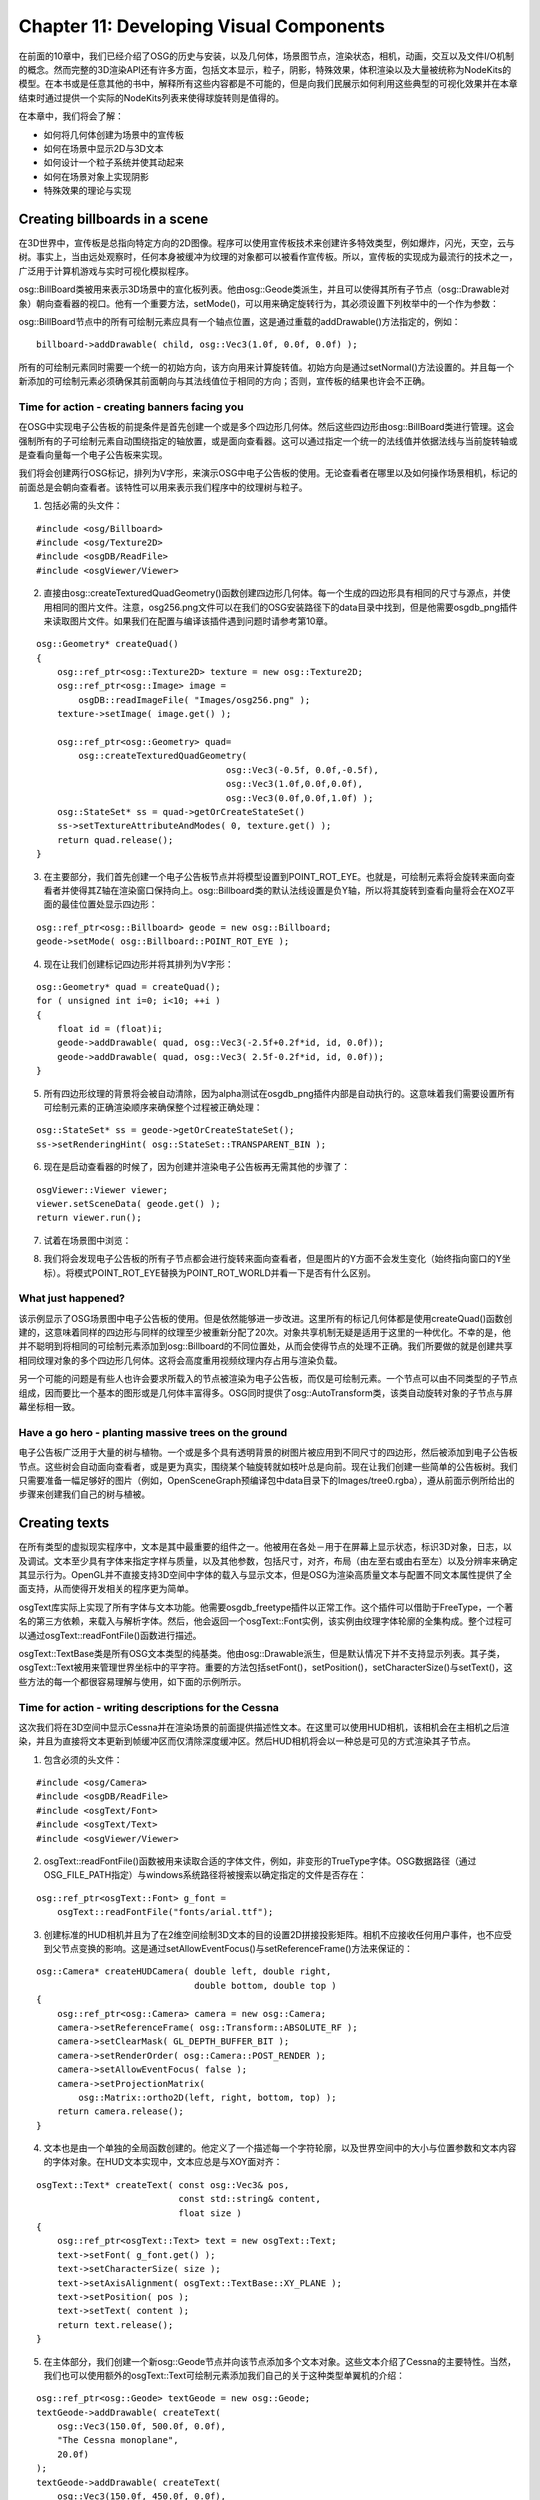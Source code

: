 Chapter 11: Developing Visual Components
===========================================

在前面的10章中，我们已经介绍了OSG的历史与安装，以及几何体，场景图节点，渲染状态，相机，动画，交互以及文件I/O机制的概念。然而完整的3D渲染API还有许多方面，包括文本显示，粒子，阴影，特殊效果，体积渲染以及大量被统称为NodeKits的模型。在本书或是任意其他的书中，解释所有这些内容都是不可能的，但是向我们民展示如何利用这些典型的可视化效果并在本章结束时通过提供一个实际的NodeKits列表来使得球旋转则是值得的。

在本章中，我们将会了解：

* 如何将几何体创建为场景中的宣传板
* 如何在场景中显示2D与3D文本
* 如何设计一个粒子系统并使其动起来
* 如何在场景对象上实现阴影
* 特殊效果的理论与实现

Creating billboards in a scene
---------------------------------

在3D世界中，宣传板是总指向特定方向的2D图像。程序可以使用宣传板技术来创建许多特效类型，例如爆炸，闪光，天空，云与树。事实上，当由远处观察时，任何本身被缓冲为纹理的对象都可以被看作宣传板。所以，宣传板的实现成为最流行的技术之一，广泛用于计算机游戏与实时可视化模拟程序。

osg::BillBoard类被用来表示3D场景中的宣化板列表。他由osg::Geode类派生，并且可以使得其所有子节点（osg::Drawable对象）朝向查看器的视口。他有一个重要方法，setMode()，可以用来确定旋转行为，其必须设置下列枚举中的一个作为参数：

.. image:: _images/osg_billboard.png

osg::BillBoard节点中的所有可绘制元素应具有一个轴点位置，这是通过重载的addDrawable()方法指定的，例如：

::

    billboard->addDrawable( child, osg::Vec3(1.0f, 0.0f, 0.0f) );

所有的可绘制元素同时需要一个统一的初始方向，该方向用来计算旋转值。初始方向是通过setNormal()方法设置的。并且每一个新添加的可绘制元素必须确保其前面朝向与其法线值位于相同的方向；否则，宣传板的结果也许会不正确。

Time for action - creating banners facing you
~~~~~~~~~~~~~~~~~~~~~~~~~~~~~~~~~~~~~~~~~~~~~~~~~

在OSG中实现电子公告板的前提条件是首先创建一个或是多个四边形几何体。然后这些四边形由osg::BillBoard类进行管理。这会强制所有的子可绘制元素自动围绕指定的轴放置，或是面向查看器。这可以通过指定一个统一的法线值并依据法线与当前旋转轴或是查看向量每一个电子公告板来实现。

我们将会创建两行OSG标记，排列为V字形，来演示OSG中电子公告板的使用。无论查看者在哪里以及如何操作场景相机，标记的前面总是会朝向查看者。该特性可以用来表示我们程序中的纹理树与粒子。

1. 包括必需的头文件：

::

    #include <osg/Billboard>
    #include <osg/Texture2D>
    #include <osgDB/ReadFile>
    #include <osgViewer/Viewer>

2. 直接由osg::createTexturedQuadGeometry()函数创建四边形几何体。每一个生成的四边形具有相同的尺寸与源点，并使用相同的图片文件。注意，osg256.png文件可以在我们的OSG安装路径下的data目录中找到，但是他需要osgdb_png插件来读取图片文件。如果我们在配置与编译该插件遇到问题时请参考第10章。

::

    osg::Geometry* createQuad()
    {
        osg::ref_ptr<osg::Texture2D> texture = new osg::Texture2D;
        osg::ref_ptr<osg::Image> image =
            osgDB::readImageFile( "Images/osg256.png" );
        texture->setImage( image.get() );
        
        osg::ref_ptr<osg::Geometry> quad=
            osg::createTexturedQuadGeometry(  
                                        osg::Vec3(-0.5f, 0.0f,-0.5f), 
                                        osg::Vec3(1.0f,0.0f,0.0f), 
                                        osg::Vec3(0.0f,0.0f,1.0f) );
        osg::StateSet* ss = quad->getOrCreateStateSet()
        ss->setTextureAttributeAndModes( 0, texture.get() );
        return quad.release();
    }

3. 在主要部分，我们首先创建一个电子公告板节点并将模型设置到POINT_ROT_EYE。也就是，可绘制元素将会旋转来面向查看者并使得其Z轴在渲染窗口保持向上。osg::Billboard类的默认法线设置是负Y轴，所以将其旋转到查看向量将会在XOZ平面的最佳位置处显示四边形：

::

    osg::ref_ptr<osg::Billboard> geode = new osg::Billboard;
    geode->setMode( osg::Billboard::POINT_ROT_EYE );

4. 现在让我们创建标记四边形并将其排列为V字形：

::

    osg::Geometry* quad = createQuad();
    for ( unsigned int i=0; i<10; ++i )
    {
        float id = (float)i;
        geode->addDrawable( quad, osg::Vec3(-2.5f+0.2f*id, id, 0.0f));
        geode->addDrawable( quad, osg::Vec3( 2.5f-0.2f*id, id, 0.0f));
    }

5. 所有四边形纹理的背景将会被自动清除，因为alpha测试在osgdb_png插件内部是自动执行的。这意味着我们需要设置所有可绘制元素的正确渲染顺序来确保整个过程被正确处理：

::

    osg::StateSet* ss = geode->getOrCreateStateSet();
    ss->setRenderingHint( osg::StateSet::TRANSPARENT_BIN );

6. 现在是启动查看器的时候了，因为创建并渲染电子公告板再无需其他的步骤了：

::

    osgViewer::Viewer viewer;
    viewer.setSceneData( geode.get() );
    return viewer.run();

7. 试着在场景图中浏览：

.. image:: _images/osg_banner.png

8. 我们将会发现电子公告板的所有子节点都会进行旋转来面向查看者，但是图片的Y方面不会发生变化（始终指向窗口的Y坐标）。将模式POINT_ROT_EYE替换为POINT_ROT_WORLD并看一下是否有什么区别。

.. image:: _images/osg_banner2.png

What just happened?
~~~~~~~~~~~~~~~~~~~~~~

该示例显示了OSG场景图中电子公告板的使用。但是依然能够进一步改进。这里所有的标记几何体都是使用createQuad()函数创建的，这意味着同样的四边形与同样的纹理至少被重新分配了20次。对象共享机制无疑是适用于这里的一种优化。不幸的是，他并不聪明到将相同的可绘制元素添加到osg::Billboard的不同位置处，从而会使得节点的处理不正确。我们所要做的就是创建共享相同纹理对象的多个四边形几何体。这将会高度重用视频纹理内存占用与渲染负载。

另一个可能的问题是有些人也许会要求所载入的节点被渲染为电子公告板，而仅是可绘制元素。一个节点可以由不同类型的子节点组成，因而要比一个基本的图形或是几何体丰富得多。OSG同时提供了osg::AutoTransform类，该类自动旋转对象的子节点与屏幕坐标相一致。

Have a go hero - planting massive trees on the ground
~~~~~~~~~~~~~~~~~~~~~~~~~~~~~~~~~~~~~~~~~~~~~~~~~~~~~~~~~~~~

电子公告板广泛用于大量的树与植物。一个或是多个具有透明背景的树图片被应用到不同尺寸的四边形，然后被添加到电子公告板节点。这些树会自动面向查看者，或是更为真实，围绕某个轴旋转就如枝叶总是向前。现在让我们创建一些简单的公告板树。我们只需要准备一幅足够好的图片（例如，OpenSceneGraph预编译包中data目录下的Images/tree0.rgba），遵从前面示例所给出的步骤来创建我们自己的树与植被。

Creating texts
------------------

在所有类型的虚拟现实程序中，文本是其中最重要的组件之一。他被用在各处－用于在屏幕上显示状态，标识3D对象，日志，以及调试。文本至少具有字体来指定字样与质量，以及其他参数，包括尺寸，对齐，布局（由左至右或由右至左）以及分辨率来确定其显示行为。OpenGL并不直接支持3D空间中字体的载入与显示文本，但是OSG为渲染高质量文本与配置不同文本属性提供了全面支持，从而使得开发相关的程序更为简单。

osgText库实际上实现了所有字体与文本功能。他需要osgdb_freetype插件以正常工作。这个插件可以借助于FreeType，一个著名的第三方依赖，来载入与解析字体。然后，他会返回一个osgText::Font实例，该实例由纹理字体轮廓的全集构成。整个过程可以通过osgText::readFontFile()函数进行描述。

osgText::TextBase类是所有OSG文本类型的纯基类。他由osg::Drawable派生，但是默认情况下并不支持显示列表。其子类，osgText::Text被用来管理世界坐标中的平字符。重要的方法包括setFont()，setPosition()，setCharacterSize()与setText()，这些方法的每一个都很容易理解与使用，如下面的示例所示。

Time for action - writing descriptions for the Cessna
~~~~~~~~~~~~~~~~~~~~~~~~~~~~~~~~~~~~~~~~~~~~~~~~~~~~~~~

这次我们将在3D空间中显示Cessna并在渲染场景的前面提供描述性文本。在这里可以使用HUD相机，该相机会在主相机之后渲染，并且为直接将文本更新到帧缓冲区而仅清除深度缓冲区。然后HUD相机将会以一种总是可见的方式渲染其子节点。

1. 包含必须的头文件：

::

    #include <osg/Camera>
    #include <osgDB/ReadFile>
    #include <osgText/Font>
    #include <osgText/Text>
    #include <osgViewer/Viewer>

2. osgText::readFontFile()函数被用来读取合适的字体文件，例如，非变形的TrueType字体。OSG数据路径（通过OSG_FILE_PATH指定）与windows系统路径将被搜索以确定指定的文件是否存在：

::

    osg::ref_ptr<osgText::Font> g_font =
        osgText::readFontFile("fonts/arial.ttf");

3. 创建标准的HUD相机并且为了在2维空间绘制3D文本的目的设置2D拼接投影矩阵。相机不应接收任何用户事件，也不应受到父节点变换的影响。这是通过setAllowEventFocus()与setReferenceFrame()方法来保证的：

::

    osg::Camera* createHUDCamera( double left, double right,
                                  double bottom, double top )
    {
        osg::ref_ptr<osg::Camera> camera = new osg::Camera;
        camera->setReferenceFrame( osg::Transform::ABSOLUTE_RF );
        camera->setClearMask( GL_DEPTH_BUFFER_BIT );
        camera->setRenderOrder( osg::Camera::POST_RENDER );
        camera->setAllowEventFocus( false );
        camera->setProjectionMatrix(
            osg::Matrix::ortho2D(left, right, bottom, top) );
        return camera.release();
    }

4. 文本也是由一个单独的全局函数创建的。他定义了一个描述每一个字符轮廓，以及世界空间中的大小与位置参数和文本内容的字体对象。在HUD文本实现中，文本应总是与XOY面对齐：

::

    osgText::Text* createText( const osg::Vec3& pos,
                               const std::string& content,  
                               float size )
    {
        osg::ref_ptr<osgText::Text> text = new osgText::Text;
        text->setFont( g_font.get() );
        text->setCharacterSize( size );
        text->setAxisAlignment( osgText::TextBase::XY_PLANE );
        text->setPosition( pos );
        text->setText( content );
        return text.release();
    }

5. 在主体部分，我们创建一个新osg::Geode节点并向该节点添加多个文本对象。这些文本介绍了Cessna的主要特性。当然，我们也可以使用额外的osgText::Text可绘制元素添加我们自己的关于这种类型单翼机的介绍：

::

    osg::ref_ptr<osg::Geode> textGeode = new osg::Geode;
    textGeode->addDrawable( createText(
        osg::Vec3(150.0f, 500.0f, 0.0f),
        "The Cessna monoplane",
        20.0f)
    );
    textGeode->addDrawable( createText(
        osg::Vec3(150.0f, 450.0f, 0.0f),
        "Six-seat, low-wing and twin-engined",
        15.0f)
    );

6. 这个节点包含所有应添加到HUD的文本。为了确保文本不会为OpenGL法线与光（毕竟他们也是纹理几何体）影响，我们必须关闭相机节点的光：

::

    osg::Camera* camera = createHUDCamera(0, 1024, 0, 768);
    camera->addChild( textGeode.get() );
    camera->getOrCreateStateSet()->setMode(
        GL_LIGHTING, osg::StateAttribute::OFF );

7. 最后一步是将Cessna模型与相机添加到场景图，并像通常一样启动查看器：

::

    osg::ref_ptr<osg::Group> root = new osg::Group;
    root->addChild( osgDB::readNodeFile("cessna.osg") );
    root->addChild( camera );
    osgViewer::Viewer viewer;
    viewer.setSceneData( root.get() );
    return viewer.run();

8. 在渲染窗口中，我们会看到在Cessna模型上有两行文本。无论我们如何变换，旋转与缩放视图矩阵，HUD文本绝不会被覆盖。所以，用户总是可以直接读取最生要的信息，而无需脱离其通常的视图：

.. image:: _images/osg_text.png

What just happened?
~~~~~~~~~~~~~~~~~~~~~~

为了使用CMake或是其他的本地编译器构建该示例，我们需要将osgText库添加为依赖，并且包含osgParticle，osgShadow与osgFX库。

在这里我们指定了arial.ttf字体。这是大多数Windows与UNIX系统的默认字体，同时也可以在OSG数据路径内找到。正如我们所看到的，这种字体类型为开发者提供了高精度的字符显示，而无论字体大小设置。这是因为TrueType字体的轮廓线是由数学线段与Bezier曲线构成的，这意味着他们并不是向量字体。位图（光栅）字体不具有这种特性，因而当调整大小时会变昨非常丑陋。在这里禁止setFont()来强制osgText使用默认的12x12的位图字体。我们可以看出这种字体之间的区别吗？

Pop quiz - text positions and the projection matrix
~~~~~~~~~~~~~~~~~~~~~~~~~~~~~~~~~~~~~~~~~~~~~~~~~~~~~~~

我们使用下面的代码来定义我们的文本对象：

::

    text->setAxisAlignment( osgText::TextBase::XY_PLANE );
    text->setPosition( pos );

这里有两个需要我们思考的问题：

#. 首先，为什么平面字体必须放置在XOY平面上？如果我们不这样做会出现什么情况？我们是否应该使用HUD相机？
#. 其次，这些文本位置的参考帧是什么？也就是，当设置文本对象的位置时，我们如何在渲染窗口中对其定位？他是否与拼接投影矩阵有关？我们能否将示例中的两行移动右上角？

Have a go hero - using wide characters to support more languages
~~~~~~~~~~~~~~~~~~~~~~~~~~~~~~~~~~~~~~~~~~~~~~~~~~~~~~~~~~~~~~~~~~~

osgText::Text的setText()方法直接接受std::string变量。同时，他也可以接受宽字符作为输入参数。例如：

::

    wchar_t* wstr = ;
    text->setText( wstr );

这使其支持多语言，例如，中文与日文字符，成为可能。现在试着通过直接定义宽字符或是由多字节字符转换来获取一个宽字符序列，并将其应用到osgText::Text对象，来验证一下我们所感兴趣的语言是否能够被渲染。注意字体也要进行相应的变化来支持相应的语言。


Creating 3D texts
--------------------

无论是否相信，OSG同时提供了对场景图中3D文本的支持。每个字符都有一个深度参数，并且最终使用OpenGL的顶点数组机制进行渲染。实现者类，osgText::Text3D，也是由osgText::Textbase派生的，所以具有与osgText::Text几乎相同的方法。他需要一个osgText::Font3D实例作为字体参数，该参数可以通过osgText::readFont3DFile()函数获取。

Time for action - creating texts in the world space
~~~~~~~~~~~~~~~~~~~~~~~~~~~~~~~~~~~~~~~~~~~~~~~~~~~~~~

在该示例中我们将会创建一个简单的3D文本对象。类似于2D文本类osgText::Text，osgText::Text3D类也继承了一个方法列表来设置基本的文本参数，包括位置，大小，对齐方式，字体对象以及内容。3D文本最通常用作游戏与程序的特殊效果。

1. 包含必须的头文件：

::

    #include <osg/MatrixTransform>
    #include <osgDB/ReadFile>
    #include <osgText/Font3D>
    #include <osgText/Text3D>
    #include <osgViewer/Viewer>

2. 使用osgText::readFont3DFile()函数读取相应的字体文件，该函数类似于osgText::readFontFile()。使用osgdb_freetype插件，TrueType字体可以被分析为细节良好的3D字符轮廓：

::

    osg::ref_ptr<osgText::Font3D> g_font3D =
        osgText::readFont3DFile("fonts/arial.ttf");

3. 所以我们将会模拟上个示例中的createText()函数。唯一的区别在于我们需要为文本字符设置一个额外的深度参数使其站立在3D世界中。这里的setAxisAlignment()方法表明文本对象位于XOZ平面上，并使其前面朝向Y轴负方向：

::

    osgText::Text3D* createText3D( const osg::Vec3& pos,
                                   const std::string& content,
                                   float size, float depth )
    {
        osg::ref_ptr<osgText::Text3D> text = new osgText::Text3D;
        text->setFont( g_font3D.get() );
        text->setCharacterSize( size );
        text->setCharacterDepth( depth );
        text->setAxisAlignment( osgText::TextBase::XZ_PLANE );
        text->setPosition( pos );
        text->setText( content );
        return text.release();
    }

4. 使用简短的文本创建一个3D文本对象。注意，由于3D文本实际上是由顶点与几何体基元构成的，对其的过度使用会导致较高的资源消耗：

::

    osg::ref_ptr<osg::Geode> textGeode = new osg::Geode;
    textGeode->addDrawable(
        createText3D(osg::Vec3(), "The Cessna", 20.0f, 10.0f) );

5. 这次我们添加一个osg::MatrixTransform作为textGeode的父节点。当渲染所有的文本可渲染元素时，他会向模型视图矩阵应用额外的变换矩阵，从而会改变他们在世界坐标系中的显示位置与高度：

::

    osg::ref_ptr<osg::MatrixTransform> textNode= new 
    osg::MatrixTransform;
    textNode->setMatrix( osg::Matrix::translate(0.0f, 0.0f, 10.0f) );
    textNode->addChild( textGeode.get() );

6. 再次将我们的Cessna添加到场景图并启动查看器：

::

    osg::ref_ptr<osg::Group> root = new osg::Group;
    root->addChild( osgDB::readNodeFile("cessna.osg") );
    root->addChild( textNode.get() );
    osgViewer::Viewer viewer;
    viewer.setSceneData( root.get() );
    return viewer.run();

7. 我们将会看到模型上面大大的字母，但事实上，3D文本对象的初始位置应为(0,0,0)，这也是Cessna的原点。这里osg::MatrixTransform节点通过将textNode变换到新位置(0,0,10)来避免模型与文本彼此重叠：

.. image:: _images/osg_3dtext.png

What just happened?
~~~~~~~~~~~~~~~~~~~~~

2D与3D文本都可以通过其父节点进行变换。当我们必须构建组合或是使得模型位于文本标签之后时这会非常有用。类似于OSG的变换节点，osgText::TextBase的setPosition()方法只会设置文本对象的父节点的相对参考帧下的位置。这同样适用于setRotation()方法，该方法会确定文本的旋转，而setAxisAlignment()方法会将文本对齐到指定的平面。

唯一的例外是SCREEN对齐模式：

::

    text->setAxisAlignment( osgText::TextBase::SCREEN );

这会模信场景对象的公告板技术，并且使得文本（osg::Text或osg::Text3D）总是面向查看者。在3D地理信息系统（3DGIS中），将路标放置在地球上或是城市上作为公告板是非常常见的技术，因而可以通过SCREEN模式实现。在这种情况下，旋转与父节点变换不再可用，因而不会被使用，因为他们会引起误解与潜在的问题。

Creating particle animations
--------------------------------

粒子系统被用在各种3D程序中用于特殊效果，例如烟，灰尘，爆炸，液体，火与雨。比起其他简单场景对象的构建，构建并管理一个完全的粒子系统更为困难。事实上，OSG在osgParticle库中提供了大量的类来支持复杂粒子系统的自定义，其中的大多数类也可以在需要用户定义的算法时使用继承进行扩展与重写。

粒子类，osgParticle::Particle，表示原子粒子单元。他通常被用作模拟循环开始前的设计模板，并且在运行时由粒子系统拷贝并重新生成来渲染大量的粒子。

粒子系统类，osgParticle::Particle，管理所有粒子的创建，更新，渲染与销毁。他由osg::Drawable派生，所以他可以接受不同的渲染属性与模式，就如同普通的可绘制元素一样。他应被添加到osg::Geode节点，如同上一个类一样。

发射器抽象类（osgParticle::Emitter）定义了每一帧新生成粒子的数量与基本操作。其派生类，osgParticle::ModularEmitter，其作用类似于一个普通的发射器，提供了对所创建粒子的控制机制。他总是存储三种类型的子控制器：

* 位置器（osgParticle::Placer）设置每个粒子的初始位置
* 射击器（osgParticle::Shooter）设置粒子的初始速度
* 计数器（osgParticle::Counter）确定要创建多少粒子

程序的抽象类（osgParticle::Program）操作其生命周期中每一个粒子的位置，速度以及其他属性。其派生类，osgParticle::ModularProgram，是由一个在已有粒子上进行操作的osgParticle::Operator子类的列表构成的。

发射器与程序类都是间接派生自osg::Node，这意味着他们可以被看作是场景图中的节点。在更新与裁剪遍历中，他们会被自动遍历，而子控制器与操作符将会被执行。然后，粒子系统将会使用其结果来重新计算并绘制其所管理的粒子。重新计算的过程可以通过osgParticle::ParticleSystemUpdater来实现，后者实际上也是一个节点。更新器应放置在场景图中的发射器与程序之后，从而确保更新以正确的顺序被执行。例如：

::

    root->addChild( emitter );
    root->addChild( program );
    root->addChild( updater );  // Added last
    
下图显示了上面的osgParticle类的层次结构：

.. image:: _images/osg_particle_system.png

Time for action - building a fountain in the scene
~~~~~~~~~~~~~~~~~~~~~~~~~~~~~~~~~~~~~~~~~~~~~~~~~~~~~~

我将会演示如何实现一个粒子喷泉。喷泉的模拟可以描述如下：首先，水以一定的初速度由某一点射出；然后由于重力的原因速度减少，直到到达最高点；之后，水掉落到地面上或是池子里。要实现该效果，osgParticle::ParticleSystem节点以及发射器与程序处理器应被创建并添加到场景图。

1. 包含必须的头文件：

::

    #include <osg/MatrixTransform>
    #include <osg/Point>
    #include <osg/PointSprite>
    #include <osg/Texture2D>
    #include <osg/BlendFunc>
    #include <osgDB/ReadFile>
    #include <osgGA/StateSetManipulator>
    #include <osgParticle/ParticleSystem>
    #include <osgParticle/ParticleSystemUpdater>
    #include <osgParticle/ModularEmitter>
    #include <osgParticle/ModularProgram>
    #include <osgParticle/AccelOperator>
    #include <osgViewer/ViewerEventHandlers>
    #include <osgViewer/Viewer>

2. 创建粒子系统的整个过程可以在一个单独的用户函数中实现：

::

    osgParticle::ParticleSystem* createParticleSystem(
        osg::Group* parent )
    {
        
    }

3. 现在我们位于函数内部。每一个粒子系统都有一个确定所有新生成粒子的行为的模板粒子。这里，我们将系统中所有粒子的形状设置为POINT。借助于OpenGL的点精灵（point sprite）扩展，这些点可以被渲染为纹理公告板，这在大多数情况下就足够了：

::

    osg::ref_ptr<osgParticle::ParticleSystem> ps =
        new osgParticle::ParticleSystem;
    ps->getDefaultParticleTemplate().setShape(
        osgParticle::Particle::POINT );

4. 设置粒子系统的渲染属性与模式。这会自动影响到所有已渲染的粒子。这里，我们将一个纹理图片关联到粒子，并且定义一个混合函数以使得图片背景变得透明：

::

    osg::ref_ptr<osg::BlendFunc> blendFunc = new osg::BlendFunc;
    blendFunc->setFunction( GL_SRC_ALPHA, GL_ONE_MINUS_SRC_ALPHA );
    osg::ref_ptr<osg::Texture2D> texture = new osg::Texture2D;
    texture->setImage( osgDB::readImageFile("Images/smoke.rgb") );

5. 另两个重要属性为osg::Point与osg::PointSprite。前者将会设置点的大小（光栅化点的直径），而后者将会打开点精灵，从而会高效的将四点四边形替换为单一顶点，而无需指定纹理坐标以及旋转前面朝向查看者。另外，我们最好关闭粒子的光线，并且我们设置一个合适的渲染顺序以使其在整个场景图中被正确绘制：

::

    osg::StateSet* ss = ps->getOrCreateStateSet();
    ss->setAttributeAndModes( blendFunc.get() );
    ss->setTextureAttributeAndModes( 0, texture.get() );
    ss->setAttribute( new osg::Point(20.0f) );
    ss->setTextureAttributeAndModes( 0, new osg::PointSprite );
    ss->setMode( GL_LIGHTING, osg::StateAttribute::OFF);
    ss->setRenderingHint( osg::StateSet::TRANSPARENT_BIN );

6. osgParticle::RandomRateCounter类生成每一帧粒子的随机个数。他是由osgParticle::Counter类派生并且有一个setRateRange()方法可以用来指定元素数的最小值与最大值：

::

    osg::ref_ptr<osgParticle::RandomRateCounter> rrc =
        new osgParticle::RandomRateCounter;
    rrc->setRateRange( 500, 800 );

7. 向标准发射器添加随机速率计数器。同时我们需要将粒子系统关联到该发射器作为操作目标。默认情况下，模块发射器已经包含有(0,0,0)位置点形状位置器，以及为每个粒子选择方向与初始随机速度的光线发射器，所以我们无需指定新值：

::

    osg::ref_ptr<osgParticle::ModularEmitter> emitter =
        new osgParticle::ModularEmitter;
    emitter->setParticleSystem( ps.get() );
    emitter->setCounter( rrc.get() );

8. osgParticle::AccelOperator类将固定加速随时应用到所有粒子。为了模拟重力，我们可以使用setAcceleration()来指定重力加速向量，或是直接调用setToGravity()方法：

::

    osg::ref_ptr<osgParticle::AccelOperator> accel =
        new osgParticle::AccelOperator;
    accel->setToGravity();

9. 将唯一的操作符添加到标准程序代码并同时关联粒子系统：

::

    osg::ref_ptr<osgParticle::ModularProgram> program =
        new osgParticle::ModularProgram;
    program->setParticleSystem( ps.get() );
    program->addOperator( accel.get() );

10. 粒子系统实际上是一个可绘制元素对象，应该添加到场景图的叶子节点。然后，我们将所有粒子相关的节点添加到parent节点。这是一个关于世界坐标与本地坐标的有趣问题，我们会在稍后进行探讨：

::

    osg::ref_ptr<osg::Geode> geode = new osg::Geode;
    geode->addDrawable( ps.get() );
    parent->addChild( emitter.get() );
    parent->addChild( program.get() );
    parent->addChild( geode.get() );
    return ps.get();

11. 现在让我们回到主体部分。首先，我们为定位粒子系统创建一个新的变换节点：

::

    osg::ref_ptr<osg::MatrixTransform> mt = new osg::MatrixTransform;
    mt->setMatrix( osg::Matrix::translate(1.0f, 0.0f, 0.0f) );

12. 创建所有的粒子系统组件并将其添加到输入变换节点。同时使用addParticleSystem()方法将粒子系统注册到粒子系统更新器。

::

    osgParticle::ParticleSystem* ps = createParticleSystem( mt.get() 
    );
    osg::ref_ptr<osgParticle::ParticleSystemUpdater> updater =
        new osgParticle::ParticleSystemUpdater;
    updater->addParticleSystem( ps );

13. 将上述的所有节点添加到场景的根节点，包括作为参考的小轴模型（我们可以在数据目录内找到）。然后，启动查看器：

::

    osg::ref_ptr<osg::Group> root = new osg::Group;
    root->addChild( updater.get() );
    root->addChild( mt.get() );
    root->addChild( osgDB::readNodeFile("axes.osg") );
    osgViewer::Viewer viewer;
    viewer.setSceneData( root.get() );
    return viewer.run();

14. 我们的粒子喷泉最终完成了。放大，我们将会发现所有的粒子开始于X轴正方向的一点，X=1。现在仅通过一些简单的固定函数属性，粒子可以被渲染为良好的纹理点，并且由于溶合操作，每个粒子元素的显示非常类似于水滴：

.. image:: _images/osg_particle.png

What just happened?
~~~~~~~~~~~~~~~~~~~

在上面的图片中，我们可以看出整个粒子系统被移动到世界空间中的(1,0,0)处。这是因为我们将发射，程序与粒子系统的父节点添加到变换节点。但事实上，如果我们将这三个元素中的一个放在变换节点之下，而另两个放在根节点之上，则会得到不同的结果。仅将osg::Geode节点添加到osg::Transform将会使得整个粒子系统随其移动；但是仅添加发射器将变改变新生成粒子的变换行为，但会使得已有粒子保留在世界坐标中。类似的，仅添加程序节点会使得父变换节点仅影响操作符。

一个很好的示例是设计喷气式飞机。当在天空中盘旋时，机翼的位置与方面会随时发生变化。使用osg::MatrixTransform作为粒子发射器的父节点将会非常有助于表示这样的基元粒子的场景。粒子系统与更新器不应被放置在相同的变换节点之下；否则空气中旧的粒子也会移动与旋转，这是真实世界中一定是不合理的。

Have a go hero - designing a rotary sprinkler
~~~~~~~~~~~~~~~~~~~~~~~~~~~~~~~~~~~~~~~~~~~~~~~~~

我们是否见过旋转的洒水车？他是由至少一个可以自动旋转360度并将水喷射在洒水车直径周围的圆头组成。使用简单的圆柱模型与粒子系统来创建这样的一个机器，我们需要设计一个具有将粒子发射到指定水平方向的发射器的模块发射器，以及一个具有重力加速操作符的模块程序。

作为提示，默认的光线发射器（osgParticle::RadialShooter）使用两个指定范围内的角度，theta与phi，以确定粒子的随机方向，例如：

::

    osg::ref_ptr<osgParticle::RadialShooter> shooter =
        new osgParticle::RadialShooter;
    // Theta is the angle between the velocity vector and Z axis
    shooter->setThetaRange( osg::PI_2 - 0.1f, osg::PI_2 + 0.1f );
    // Phi is the angle between X axis and the velocity vector projected
    // onto the XOY plane
    shooter->setPhiRange( -0.1f, 0.1f );
    // Set the initial speed range
    shooter->setInitialSpeedRange( 5.0f, 8.0f );

要旋转发射粒子的初始方向，我们可以使用一个修改theta与phi范围的更新回调，或是考虑添加一个变换节点作为发射器的父节点。

Creating shadows on the ground
--------------------------------

阴影也是3D程序的一个重要概念。当创建如数字城市这样的大规模的3D场景时，模型设计者首先在如3dsmax，Maya以及Blender这样的建模软件设计并计算建筑物上的光线，模型以及地面，然后将这些阴影应用到纹理上。然后实时程序读取这些带有纹理的模型文件，并将阴影静态的渲染到渲染窗口中。

实时阴影也是可能的，但是不能无限制的使用。osgShadow库在需要阴影的场景图上提供了一系列的阴影技术。核心类，名为osgShadow::ShadowScene，应被用作这些阴影子子图的根节点。他接受一个osgShadow::ShadowTechnique实例作为用来实现阴影的技术。派生技术类将会扩展场景图来支持更多的算法与解决方案，从而会丰富阴影功能。

Time for action - receiving and casting shadows
~~~~~~~~~~~~~~~~~~~~~~~~~~~~~~~~~~~~~~~~~~~~~~~~~~

我们的目标是通过在模型上转换阴影展示场景的构建。他总是包含一个特定的阴影场景根，一个内建的或自定义的阴影技术，以及一个具有可区分的接收或转换掩码的子节点。如果不添加阴影场景作为父节点，一个普通的场景不会有阴影，相对的，一个具有阴影的场景图可以通过移除应用到节点的osgShadow::ShadowedScene根节点或是阴影技术对象（通过简单的设置为null）来去除阴影计算与效果。在该示例中，我们只是在阴影场景根下创建并管理场景图，并且使用预定义的阴影映射技术来正确渲染真实对象与阴影。

1. 包含必须的头文件：

::

    #include <osg/AnimationPath>
    #include <osg/MatrixTransform>
    #include <osgDB/ReadFile>
    #include <osgShadow/ShadowedScene>
    #include <osgShadow/ShadowMap>
    #include <osgViewer/Viewer>

2. 用于创建动画路径的代码是由第8章中拷贝的。他使用少量的采样控制点来生成圆，然后可以应用到osg::AnimationPathCallback来实现随时间变化的变换路径：

::

    osg::AnimationPath* createAnimationPath( float radius, float time)
    {
        osg::ref_ptr<osg::AnimationPath> path =  
            new osg::AnimationPath;
        path->setLoopMode( osg::AnimationPath::LOOP );
        
        unsigned int numSamples = 32;
        float delta_yaw = 2.0f * osg::PI/((float)numSamples - 1.0f);
        float delta_time = time / (float)numSamples;
        for ( unsigned int i=0; i<numSamples; ++i )
        {
            float yaw = delta_yaw * (float)i;
            osg::Vec3 pos( sinf(yaw)*radius, cosf(yaw)*radius, 0.0f );
            osg::Quat rot( -yaw, osg::Z_AXIS );
            path->insert( delta_time * (float)i,
                          osg::AnimationPath::ControlPoint(pos, rot));
        }
        return path.release();   
    }

3. 设置阴影接收器与转换器的掩码。这两个掩码的与操作的结果必须为0：

::

    unsigned int rcvShadowMask = 0x1;
    unsigned int castShadowMask = 0x2;

4. 创建地面模型。这仅会由其他场景对象接收阴影，所以在其节点掩码与接收器掩码上执行与操作将会返回一个非零值，而节点掩码与转换器掩码的位与操作应总是返回0。所以我们可以依据这些原则来确定节点掩码：

::

    osg::ref_ptr<osg::MatrixTransform> groundNode =
        new osg::MatrixTransform;
    groundNode->addChild( osgDB::readNodeFile("lz.osg") );
    groundNode->setMatrix( osg::Matrix::translate(0.0f, 0.0f,-200.0f));
    groundNode->setNodeMask( rcvShadowMask );

5. 设置Cessna模型，该模型也接受一个执行路径动画的更新回调。在我们的示例中，他仅是在地面与其他的场景对象上转换阴影：

::

    osg::ref_ptr<osg::MatrixTransform> cessnaNode =
        new osg::MatrixTransform;
    cessnaNode->addChild( osgDB::readNodeFile("cessna.osg.0,0,90.rot"));
    cessnaNode->setNodeMask( castShadowMask );
    osg::ref_ptr<osg::AnimationPathCallback> apcb =
        new osg::AnimationPathCallback;
    apcb->setAnimationPath( createAnimationPath(50.0f, 6.0f) );
    cessnaNode->setUpdateCallback( apcb.get() );

6. 使用合适的变换矩阵将卡车模型添加到地面。他由头上的Cessna圆接收阴影，并将阴影变换到地面上。这意味着当我们在接收器与变换器掩码之间执行位与操作时，我们需要设置合适的节点掩码来接收非零值：

::

    osg::ref_ptr<osg::MatrixTransform> truckNode =
        new osg::MatrixTransform;
    truckNode->addChild( osgDB::readNodeFile("dumptruck.osg") );
    truckNode->setMatrix( osg::Matrix::translate(0.0f, 0.0f,-100.0f));
    truckNode->setNodeMask( rcvShadowMask|castShadowMask );

7. 为产生阴影设置光源。我们使用setPosition()方法来指定平行光的方向来生成减弱的阴影：

::

    osg::ref_ptr<osg::LightSource> source = new osg::LightSource;
        source->getLight()->setPosition( osg::Vec4(4.0, 4.0, 10.0, 
    0.0) );
        source->getLight()->setAmbient( osg::Vec4(0.2, 0.2, 0.2, 1.0) 
    );
        source->getLight()->setDiffuse( osg::Vec4(0.8, 0.8, 0.8, 1.0) 
    );

8. 在这里我们必须设置阴影技术。已经有多种由组织与个人实现的基于OpenGL的阴影技术，包括使用投影纹理映射的阴影映射，通过stencil buffer实现的阴影量，以及其他实现。我们选择著名高效的阴影映射（osgShadow::ShadowMap）技术，并设置其必需的参数，包括光源，阴影纹理的大小与单位等：

::

    osg::ref_ptr<osgShadow::ShadowMap> sm = new osgShadow::ShadowMap;
    sm->setLight( source.get() );
    sm->setTextureSize( osg::Vec2s(1024, 1024) );
    sm->setTextureUnit( 1 );

9. 设置阴影场景的根节点，并向其应用技术实例以及阴影掩码：

::

    osg::ref_ptr<osgShadow::ShadowedScene> root =
        new osgShadow::ShadowedScene;
    root->setShadowTechnique( sm.get() );
    root->setReceivesShadowTraversalMask( rcvShadowMask );
    root->setCastsShadowTraversalMask( castShadowMask );

10. 将所有的模型与光源添加到根节点并启动查看器：

::

    root->addChild( groundNode.get() );
    root->addChild( cessnaNode.get() );
    root->addChild( truckNode.get() );
    root->addChild( source.get() );
    osgViewer::Viewer viewer;
    viewer.setSceneData( root.get() );
    return viewer.run();

11. 应用简单的光源以及最常用且稳定的阴影映射技术，我们现在可以在阴影场景中渲染地面，Cessna以及卡车。我们可以通过setTextureSize()方法来改变纹理分辨率，或是切换到其他阴影技术来看一下是否有变化或是改进：

.. image:: _images/osg_shadow.png

What just happened?
~~~~~~~~~~~~~~~~~~~~~~~

setNodeMask()方法在第9章中进行了介绍。当时他被用来指示相交访问器略过指定地场景图。但此时，我们利用该方法来区分阴影接收器与变化器。在这里，他在阴影场景节点的掩码上执行位逻辑与操作，而不是之前节点访问器的遍历掩码。

setNodeMask()甚至可以用来由将要被渲染的场景裁剪节点，也就是，由渲染管线中移除特定的子场景图。在OSG后端的裁剪遍历中，每个节点的掩码值将会使用节点的裁剪掩码进行计算，而该裁剪掩码则是通过osg::Camera类的setCullMask()方法设置的。所以，如是节点掩码值为0，节点及其子图将不会被绘制，因为在裁剪过程中与操作总是返回0。

注意，当前的OSG阴影映射实现仅处理节点的变换阴影掩码。他会调整阴影映射使得所有对象集合的边界适应变换阴影，但是我们需要处理无需接收阴影的对象，例如，不要将其添加到阴影场景节点。实践中，几乎所有的对象都会被设置来接收阴影，而只有地面被设置为不转换阴影。

Have a go hero - testing other shadow techniques
~~~~~~~~~~~~~~~~~~~~~~~~~~~~~~~~~~~~~~~~~~~~~~~~~~

除了阴影映射还有其他的阴影技术，包括使用纹理与固定函数的最简单实现，stencill buffer（目前并未完成）的volume算法，软边阴影，平行分割阴影，光空间透视阴影等。

我们可以在http://www.openscenegraph.org/projects/osg/wiki/Support/ProgrammingGuide/osgShadow找到简要介绍。

如何创建高级图像效果（阴影只是其中一部分）的知识还有许多。如果我们有兴趣了解更多的相关知识，我们可以阅读一些高级的书，例如Akenin-Moller，Haines，Hoffman的《实时渲染》（Real-time rendering）以及Foley，Van Dam et al的《计算机图形学：原理与实践》（Computer Graphics: Principles and Practice）。

现在，在这些阴影技术中选择性能最好的技术。如果我们的程序开发技术需求不能由现有的阴影技术满足而且自己冒险会有切实的效益，那另一个选择是设计我们自己的阴影技术。

Implementing special effects
--------------------------------

osgFX库提供了一个特殊效果框架。他有一些类似于osgShadow NodeKits，后者使用一个阴影场景作为所有阴影子图的父节点。osgFX::Effect类，派生自osg::Group，在其子节点上实现了特殊效果，但是不会影响到其兄弟节点与父节点。

osgFX::Effect是一个不会实现真正效果的纯虚类。其派生包括散射光，亮光，卡通等，也可以随时为不同目的进行扩展。

Time for action - drawing the outline of models
~~~~~~~~~~~~~~~~~~~~~~~~~~~~~~~~~~~~~~~~~~~~~~~~~~~

勾勒对象的轮廓是用于在游戏，多媒体与工业应用表示特殊效果的实践技术。OpenGL的一个实现是在stencil buffer中写入固定值，然后使用细边线渲染对象。在两遍渲染过程之后，对像周围的轮廓就会显示出来。幸运的是，该效果已经由osgFX库中的osgFX::Effect的派生类osgFX::Outline类实现了。

1. 包含必须的头文件：

::

    #include <osg/Group>
    #include <osgDB/ReadFile>
    #include <osgFX/Outline>
    #include <osgViewer/Viewer>

2. 载入Cessna模型：

::

    osg::ref_ptr<osg::Node> model = osgDB::readNodeFile( "cessna.osg" );

3. 创建勾勒效果。设置宽度与颜色参数，并将模型节点添加为子节点：

::

    osg::ref_ptr<osgFX::Outline> outline = new osgFX::Outline;
    outline->setWidth( 8 );
    outline->setColor( osg::Vec4(1.0f, 0.0f, 0.0f, 1.0f) );
    outline->addChild( model.get() );

4. 正如前面所讨论的，为了精确渲染效果，轮廓需要stencil buffer。所以我们需要在osg::DisplaySettings实例中为渲染窗口设置正确的stencil位。默认情况下，stencil被设置为0，意味着stencil buffer不可用。

::

    osg::DisplaySettings::instance()->setMinimumNumStencilBits( 1 );

5. 在启动查看器之前，不要忘记重置清除掩码，以清除每一帧中的stencil位。在这里具有轮廓效果的节点被用作根节点。他可以被添加到更为复杂的场景图中进行渲染。

::

    osgViewer::Viewer viewer;
    viewer.getCamera()->setClearMask(
        GL_COLOR_BUFFER_BIT|GL_DEPTH_BUFFER_BIT|GL_STENCIL_BUFFER_BIT);
    viewer.setSceneData( outline.get() );
    return viewer.run();

6. 这就是所需要的全部操作。当与本章中的其他示例相比时，这只是一个简单的示例。然而，通过使用传递的节点与相关联的状态集合并不容易实现类似的效果。这里osgFX库使用多次渲染概念来实现这种类型的效果：

.. image:: _images/osg_outline.png

What just happened?
~~~~~~~~~~~~~~~~~~~~~~~~

OSG的效果类实际上是状态属性与模式的集合。他们允许为一个主节点管理多个状态集合。当遍历场景图时，节点的遍历次数与预定义的状态集合的次数相同。因而，模型会在渲染管线中被绘制多闪（所谓的多遍），每一次应用不同的属性与模式，然后与前一次相组合。

对于轮廓的实现，在内部定义了两遍：首先，如果可以通过，模型使用stencil buffer设置1的状态下绘制；其次，模型以wireframe模式被再次绘制。如果最后一次没有设置stencil buffer，像素仅会被绘制帧缓冲区，因而结果就是带有颜色的轮廓。为了更好的理解他是如何工作的，鼓励大家了解一下OSG源码的src/osgFX目录下的osgFX::Outline类的实现。

Playing with more NodeKits
----------------------------

在OSG源码中或是第三方贡献中有大量的NodeKits。每一个都提供了可用于场景图的特定功能。其中的大多数同时了OSG原生格式（.osg，.osgb，等）来支持读取或是写入的扩展节点与对象类型。

下表是列出了可以丰富基于OSG的程序的可视组件的已有NodeKits。自由进行尝试，或是加入其中的一个社区来共享你的想法代码。注意，并不是所有的这些NodeKits都是可以直接使用的，但是他们总是被认为是值得使用的，并且将会吸引更多开发者的注意：

.. image:: _images/osg_nodekits1.png
.. image:: _images/osg_nodekits2.png

Summary
----------

在本章中，我们讨论了渲染API最重要的可视化组件。这些组件实际上通过继承基本场景类（例如，osg::Group），重新实现其功能，并向场景图添加派生的对象来扩展了核心OSG元素。由于场景图的灵活性，只要模拟循环启动并遍历场景节点，我们就可以享受各种自定义NodeKits的新特性。设计我们自己的NodeKits并不困难，尽管我们并不具备OSG全方面的知识。

在本章中，我们特别讨论了：

* 如何通过使用osg::Billboard来创建总是面向查看器的特殊效果
* 如何使用osgText::Text与osgText::Text3D创建并设置文本，以及如何使用osgText::Font与osgText::Font3D来指定相应的字体
* 粒子系统的主要组件，包括osgParticle::Particle与osgParticle::ParticleSystem类，以及粒子系统更新器，发射器，程序，计数器，射击器，位置器以及操作的概念
* osgShadow::ShadowScene类与可用的阴影技术类，以及使用构建场景的使用
* 使用osgFX库的特殊效果的实现
* 当前OSG发布以及第三方工程中更多的NodeKits
